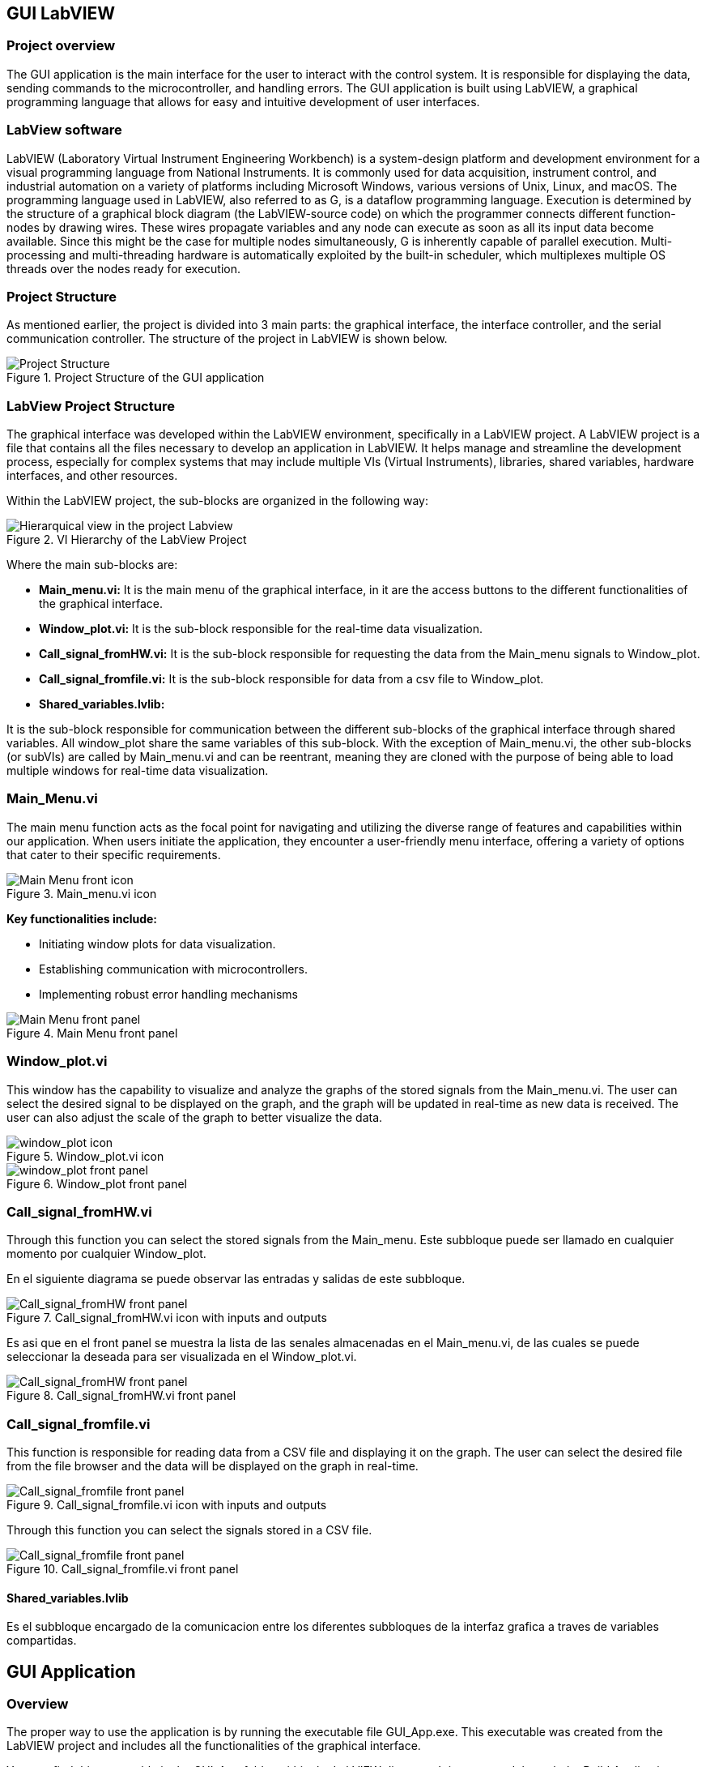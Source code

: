 == GUI LabVIEW

=== Project overview
The GUI application is the main interface for the user to interact with the control system. It is responsible for displaying the data, sending commands to the microcontroller, and handling errors. The GUI application is built using LabVIEW, a graphical programming language that allows for easy and intuitive development of user interfaces.

=== LabView software ===
LabVIEW (Laboratory Virtual Instrument Engineering Workbench) is a system-design platform and development environment for a visual programming language from National Instruments. It is commonly used for data acquisition, instrument control, and industrial automation on a variety of platforms including Microsoft Windows, various versions of Unix, Linux, and macOS.  The programming language used in LabVIEW, also referred to as G, is a dataflow programming language. Execution is determined by the structure of a graphical block diagram (the LabVIEW-source code) on which the programmer connects different function-nodes by drawing wires. These wires propagate variables and any node can execute as soon as all its input data become available. Since this might be the case for multiple nodes simultaneously, G is inherently capable of parallel execution. Multi-processing and multi-threading hardware is automatically exploited by the built-in scheduler, which multiplexes multiple OS threads over the nodes ready for execution.

=== Project Structure 
//Asi como se ha mencionado anteriormente el proyecto esta dividido en 3 partes principales, la interfaz grafica, el controlador de la interfaz y el controlador de la comunicacion serial. A continuacion se muestra la estructura del proyecto en LabVIEW.//
As mentioned earlier, the project is divided into 3 main parts: the graphical interface, the interface controller, and the serial communication controller. The structure of the project in LabVIEW is shown below.

.Project Structure of the GUI application
image::../dev_labview/Documentation_vi/Project_Structure_1.svg[Project Structure]

=== LabView Project Structure 

//La interfaz grafica fue desarrollada dentro del entorno del LabVIEW, especificamente en un LabVIEW project. Un proyecto de LabVIEW es un archivo que contiene todos los archivos necesarios para desarrollar una aplicacion en LabVIEW.//
The graphical interface was developed within the LabVIEW environment, specifically in a LabVIEW project. A LabVIEW project is a file that contains all the files necessary to develop an application in LabVIEW. It helps manage and streamline the development process, especially for complex systems that may include multiple VIs (Virtual Instruments), libraries, shared variables, hardware interfaces, and other resources.

//Dentro del proyecto de LabVIEW los subbloques se organizan de la siguiente manera: //
Within the LabVIEW project, the sub-blocks are organized in the following way:

.VI Hierarchy of the LabView Project
image::../dev_labview/Documentation_vi/LVtemp20240312184737_17_0h.png[Hierarquical view in the project Labview]

//Donde los principales subbloques son:
Where the main sub-blocks are:

- *Main_menu.vi:* 
//Es el menu principal de la interfaz grafica, en el se encuentran los //botones de acceso a las diferentes funcionalidades de la interfaz grafica.//
It is the main menu of the graphical interface, in it are the access buttons to the different functionalities of the graphical interface.

- *Window_plot.vi:* 
//Es el subbloque encargado de la visualizacion de los datos en tiempo real.
It is the sub-block responsible for the real-time data visualization.

- *Call_signal_fromHW.vi:* 
//Es el subbloque encargado de solicitar los datos de las senales de Main_menu hacia Window_plot.//
It is the sub-block responsible for requesting the data from the Main_menu signals to Window_plot.

- *Call_signal_fromfile.vi:* 
//Es el subbloque encargado de datos de un archivo csv hacia Window_plot.//
It is the sub-block responsible for data from a csv file to Window_plot.

- *Shared_variables.lvlib:* 
//Es el subbloque encargado de la comunicacion entre los diferentes subbloques de la interfaz grafica a traves de variables compartidas. Todos los window_plot comparten las mismas variables de este subbloque. A excepcion de Main_menu.vi, los demas subbloques (or subVIs) son llamados por Main_menu.vi y pueden ser reentrantes, es decir son clonados con la finalidad de poder cargar multiples ventanas de visualizacion de datos en tiempo real.//

It is the sub-block responsible for communication between the different sub-blocks of the graphical interface through shared variables. All window_plot share the same variables of this sub-block. With the exception of Main_menu.vi, the other sub-blocks (or subVIs) are called by Main_menu.vi and can be reentrant, meaning they are cloned with the purpose of being able to load multiple windows for real-time data visualization.

=== Main_Menu.vi
//Es el menu principal de la interfaz grafica, en el se encuentran los botones de acceso a las diferentes funcionalidades de la interfaz grafica.
The main menu function acts as the focal point for navigating and utilizing the diverse range of features and capabilities within our application. When users initiate the application, they encounter a user-friendly menu interface, offering a variety of options that cater to their specific requirements.

.Main_menu.vi icon
image::../dev_labview/Documentation_vi/LVtemp20240312184737_0_0c.png[Main Menu front icon]


*Key functionalities include:*

- Initiating window plots for data visualization.

- Establishing communication with microcontrollers.

- Implementing robust error handling mechanisms

.Main Menu front panel
image::../dev_labview/Documentation_vi/LVtemp20240312184737_1_0.png[Main Menu front panel]



=== Window_plot.vi
//Es el subbloque encargado de la visualizacion de los datos en tiempo real.
This window has the capability to visualize and analyze the graphs of the stored signals from the Main_menu.vi. The user can select the desired signal to be displayed on the graph, and the graph will be updated in real-time as new data is received. The user can also adjust the scale of the graph to better visualize the data.

.Window_plot.vi icon
image::../dev_labview/Documentation_vi/LVtemp20240312184738_0_0c.png[window_plot icon]

.Window_plot front panel
image::../dev_labview/Documentation_vi/LVtemp20240312184738_1_0.png[window_plot front panel]

=== Call_signal_fromHW.vi
Through this function you can select the stored signals from the Main_menu.
Este subbloque puede ser llamado en cualquier momento por cualquier Window_plot.

En el siguiente diagrama se puede observar las entradas y salidas de este subbloque.

.Call_signal_fromHW.vi icon with inputs and outputs
image::../dev_labview/Documentation_vi/LVtemp20240312184738_7_0c.png[Call_signal_fromHW front panel]

Es asi que en el front panel se muestra la lista de las senales almacenadas en el Main_menu.vi, de las cuales se puede seleccionar la deseada para ser visualizada en el Window_plot.vi.

.Call_signal_fromHW.vi front panel
image::../dev_labview/Documentation_vi/LVtemp20240312184738_8_0.png[Call_signal_fromHW front panel]

=== Call_signal_fromfile.vi
This function is responsible for reading data from a CSV file and displaying it on the graph. The user can select the desired file from the file browser and the data will be displayed on the graph in real-time.

.Call_signal_fromfile.vi icon with inputs and outputs
image::../dev_labview/Documentation_vi/LVtemp20240312184738_13_0c.png[Call_signal_fromfile front panel]

Through this function you can select the signals stored in a CSV file.

.Call_signal_fromfile.vi front panel
image::../dev_labview/Documentation_vi/LVtemp20240312184738_14_0.png[Call_signal_fromfile front panel]



==== Shared_variables.lvlib
Es el subbloque encargado de la comunicacion entre los diferentes subbloques de la interfaz grafica a traves de variables compartidas.

// TODO: Add description of the shared_variables.lvlib
// TODO: Add images of the shared_variables.lvlib



== GUI Application

=== Overview
//La manera de correcta usar la aplicacion es a traves de la ejecucion del archivo ejecutable GUI_App.exe. Este archivo ejecutable fue generado a partir del proyecto de LabVIEW y contiene todas las funcionalidades de la interfaz grafica. Este archivo ejecutable se encuentra en la carpeta GUI_App dentro de la carpeta de LabVIEW. Y es generdo a traves de la opcion de Build Application en el proyecto de LabVIEW.
//
The proper way to use the application is by running the executable file GUI_App.exe. This executable was created from the LabVIEW project and includes all the functionalities of the graphical interface.

You can find this executable in the GUI_App folder within the LabVIEW directory. It is generated through the Build Application option in the LabVIEW project.

=== Prerequisites

- NI LabVIEW Runtime 2022 Q3 Patch 1 (64-bit). 
link:https://www.ni.com/en/support/downloads/software-products/download.labview-runtime.html#460613[Labview Runtime]

- Access to the GUI App in the 
link:labview/builds/GUI_App/GUI_App.exe[GUI_App folder]

=== Requirements installation

- link:https://www.ni.com/en/support/downloads/software-products/download.labview-runtime.html#460613[Labview Runtime]

- Current Version in LabVIEW Development: LabVIEW 2022 Q3 Patch 1 (64-bit)

- Download GUI App in the 
link:labview/builds/GUI_App/GUI_App.exe[GUI_App folder]

==== Usage
- Run the executable file GUI_App

=== How to run the GUI application

Posterior a arrancar el archivo ejecutable GUI_App.exe, se desplegara la interfaz grafica de la aplicacion. En la cual se podra visualizar las diferentes opciones de la aplicacion (Main_menu.vi).

==== Through Main_menu.vi
El primer paso sera desplazarse a Comm Config (configuracion de la comunicacion) y definir la direccion IP y el puerto de comunicacion con el microcontrolador.

Click en la opcion Save, donde se guardara el puerto y la direccion IP. Y posteriormente la aplicacion verificara si hay conecion con el microcontrolador. 
Si el microcontrolador esta conectado, se podra visualizar un check en la casilla Connected.

Teniendo coneccion se puede desplazar a la pestana control donde se puede visualizar el contrl set actual. Con los botones "CS enable" y "CTRS 
enable", activan el sistema de control y control respectivamente.

En la pestana Traces, visualiza el nombre del sistema de traces actuales y samples por senal. Se determin si se obtiene el dato de manera continua o una sola vez en la opcion "Global Mode" y el tiempo de refresco en "Refresh Time".
Tener las opciones listas, se da click al boton "Start recording" para comenzar a obtener los datos.

Seguido, a la pestana Plot, donde se visualizan las posibles ventanas activas y esta el boton para cerrarlas en un solo instante.
Dando click en el boton "Generate plot window" se despliega una ventana con las graficas de las senales obtenidas.

==== Through Window_plot.vi
